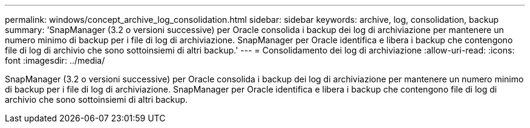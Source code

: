 ---
permalink: windows/concept_archive_log_consolidation.html 
sidebar: sidebar 
keywords: archive, log, consolidation, backup 
summary: 'SnapManager (3.2 o versioni successive) per Oracle consolida i backup dei log di archiviazione per mantenere un numero minimo di backup per i file di log di archiviazione. SnapManager per Oracle identifica e libera i backup che contengono file di log di archivio che sono sottoinsiemi di altri backup.' 
---
= Consolidamento dei log di archiviazione
:allow-uri-read: 
:icons: font
:imagesdir: ../media/


[role="lead"]
SnapManager (3.2 o versioni successive) per Oracle consolida i backup dei log di archiviazione per mantenere un numero minimo di backup per i file di log di archiviazione. SnapManager per Oracle identifica e libera i backup che contengono file di log di archivio che sono sottoinsiemi di altri backup.
